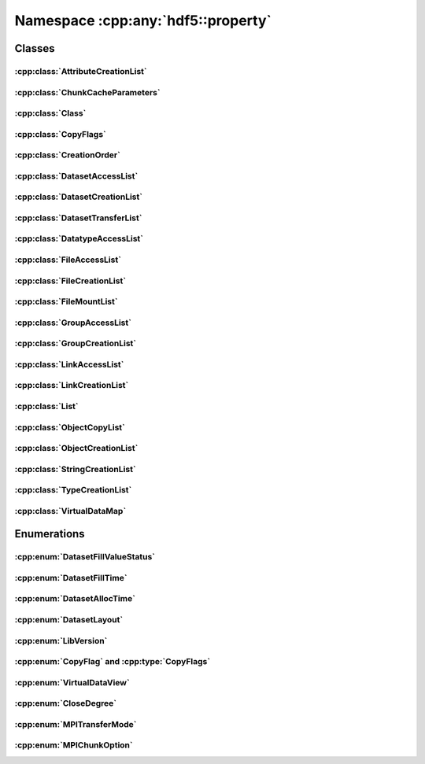 ===================================
Namespace :cpp:any:`hdf5::property`
===================================

Classes
=======

:cpp:class:`AttributeCreationList`
----------------------------------

.. doxygenclass:: hdf5::property::AttributeCreationList
   :members:

:cpp:class:`ChunkCacheParameters`
---------------------------------

.. doxygenclass:: hdf5::property::ChunkCacheParameters
   :members:

:cpp:class:`Class`
------------------

.. doxygenclass:: hdf5::property::Class
   :members:

.. doxygenfunction:: hdf5::property::operator==(const Class &, const Class &)

.. doxygenfunction:: hdf5::property::operator!=(const Class &, const Class &)

:cpp:class:`CopyFlags`
----------------------

.. doxygenclass:: hdf5::property::CopyFlags
   :members:

:cpp:class:`CreationOrder`
--------------------------

.. doxygenclass:: hdf5::property::CreationOrder
   :members:

:cpp:class:`DatasetAccessList`
------------------------------

.. doxygenclass:: hdf5::property::DatasetAccessList
   :members:

:cpp:class:`DatasetCreationList`
--------------------------------

.. doxygenclass:: hdf5::property::DatasetCreationList
   :members:

:cpp:class:`DatasetTransferList`
--------------------------------

.. doxygenclass:: hdf5::property::DatasetTransferList
   :members:

:cpp:class:`DatatypeAccessList`
-------------------------------

.. doxygenclass:: hdf5::property::DatatypeAccessList
   :members:

:cpp:class:`FileAccessList`
---------------------------

.. doxygenclass:: hdf5::property::FileAccessList
   :members:

:cpp:class:`FileCreationList`
-----------------------------

.. doxygenclass:: hdf5::property::FileCreationList
   :members:

:cpp:class:`FileMountList`
--------------------------

.. doxygenclass:: hdf5::property::FileMountList
   :members:

:cpp:class:`GroupAccessList`
----------------------------

.. doxygenclass:: hdf5::property::GroupAccessList
   :members:

:cpp:class:`GroupCreationList`
------------------------------

.. doxygenclass:: hdf5::property::GroupCreationList
   :members:

:cpp:class:`LinkAccessList`
---------------------------

.. doxygenclass:: hdf5::property::LinkAccessList
   :members:

:cpp:class:`LinkCreationList`
-----------------------------

.. doxygenclass:: hdf5::property::LinkCreationList
   :members:

:cpp:class:`List`
-----------------

.. doxygenclass:: hdf5::property::List
   :members:

:cpp:class:`ObjectCopyList`
---------------------------

.. doxygenclass:: hdf5::property::ObjectCopyList
   :members:

:cpp:class:`ObjectCreationList`
-------------------------------

.. doxygenclass:: hdf5::property::ObjectCreationList
   :members:

:cpp:class:`StringCreationList`
-------------------------------

.. doxygenclass:: hdf5::property::StringCreationList
   :members:

:cpp:class:`TypeCreationList`
-----------------------------

.. doxygenclass:: hdf5::property::TypeCreationList
   :members:

:cpp:class:`VirtualDataMap`
---------------------------

.. doxygenclass:: hdf5::property::VirtualDataMap
   :members:

.. doxygenclass:: hdf5::property::VirtualDataMaps
   :members:

Enumerations
============

:cpp:enum:`DatasetFillValueStatus`
----------------------------------

.. doxygenenum:: hdf5::property::DatasetFillValueStatus

.. doxygenfunction:: hdf5::property::operator<<(std::ostream &, const DatasetFillValueStatus &)

:cpp:enum:`DatasetFillTime`
---------------------------

.. doxygenenum:: hdf5::property::DatasetFillTime

.. doxygenfunction:: hdf5::property::operator<<(std::ostream &, const DatasetFillTime &)

:cpp:enum:`DatasetAllocTime`
----------------------------

.. doxygenenum:: hdf5::property::DatasetAllocTime

.. doxygenfunction:: hdf5::property::operator<<(std::ostream &, const DatasetAllocTime &)

:cpp:enum:`DatasetLayout`
-------------------------

.. doxygenenum:: hdf5::property::DatasetLayout

.. doxygenfunction:: hdf5::property::operator<<(std::ostream &, const DatasetLayout &)

:cpp:enum:`LibVersion`
----------------------

.. doxygenenum:: hdf5::property::LibVersion

.. doxygenfunction:: hdf5::property::operator<<(std::ostream &, const LibVersion &)

:cpp:enum:`CopyFlag` and :cpp:type:`CopyFlags`
----------------------------------------------

.. doxygenenum:: hdf5::property::CopyFlag

.. doxygenfunction:: hdf5::property::operator|(const CopyFlag &, const CopyFlag &)

.. doxygenfunction:: hdf5::property::operator|(const CopyFlags &, const CopyFlag &) noexcept

.. doxygenfunction:: hdf5::property::operator|(const CopyFlag &, const CopyFlags &) noexcept

.. doxygenfunction:: hdf5::property::operator|(const CopyFlags &, const CopyFlags &) noexcept

.. doxygenfunction:: hdf5::property::operator&(const CopyFlag &, const CopyFlag &)

.. doxygenfunction:: hdf5::property::operator&(const CopyFlags &, const CopyFlag &) noexcept

.. doxygenfunction:: hdf5::property::operator&(const CopyFlag &, const CopyFlags &) noexcept

.. doxygenfunction:: hdf5::property::operator&(const CopyFlags &, const CopyFlags &) noexcept

.. doxygenfunction:: hdf5::property::operator<<(std::ostream &, const CopyFlag &)

:cpp:enum:`VirtualDataView`
---------------------------

.. doxygenenum:: hdf5::property::VirtualDataView

.. doxygenfunction:: hdf5::property::operator<<(std::ostream &, const VirtualDataView &)

:cpp:enum:`CloseDegree`
-----------------------

.. doxygenenum:: hdf5::property::CloseDegree

:cpp:enum:`MPITransferMode`
---------------------------

.. doxygenenum:: hdf5::property::MPITransferMode

:cpp:enum:`MPIChunkOption`
--------------------------

.. doxygenenum:: hdf5::property::MPIChunkOption
